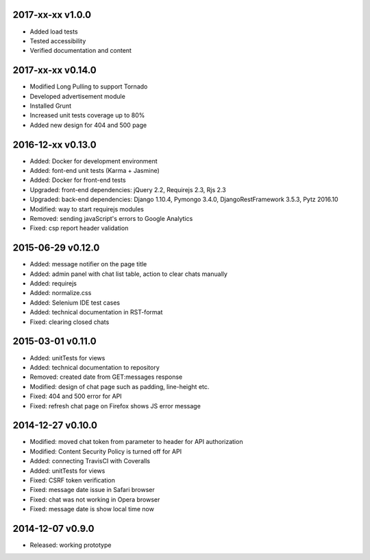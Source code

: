 2017-xx-xx v1.0.0
=================
* Added load tests
* Tested accessibility
* Verified documentation and content

2017-xx-xx v0.14.0
==================
* Modified Long Pulling to support Tornado
* Developed advertisement module
* Installed Grunt
* Increased unit tests coverage up to 80%
* Added new design for 404 and 500 page

2016-12-xx v0.13.0
==================
* Added: Docker for development environment
* Added: font-end unit tests (Karma + Jasmine)
* Added: Docker for front-end tests
* Upgraded: front-end dependencies: jQuery 2.2, Requirejs 2.3, Rjs 2.3
* Upgraded: back-end dependencies: Django 1.10.4, Pymongo 3.4.0, DjangoRestFramework 3.5.3, Pytz 2016.10
* Modified: way to start requirejs modules
* Removed: sending javaScript's errors to Google Analytics
* Fixed: csp report header validation

2015-06-29 v0.12.0
==================
* Added: message notifier on the page title
* Added: admin panel with chat list table, action to clear chats manually
* Added: requirejs
* Added: normalize.css
* Added: Selenium IDE test cases
* Added: technical documentation in RST-format
* Fixed: clearing closed chats

2015-03-01 v0.11.0
==================
* Added: unitTests for views
* Added: technical documentation to repository
* Removed: created date from GET:messages response
* Modified: design of chat page such as padding, line-height etc.
* Fixed: 404 and 500 error for API
* Fixed: refresh chat page on Firefox shows JS error message

2014-12-27 v0.10.0
==================
* Modified: moved chat token from parameter to header for API authorization
* Modified: Content Security Policy is turned off for API
* Added: connecting TravisCI with Coveralls
* Added: unitTests for views
* Fixed: CSRF token verification
* Fixed: message date issue in Safari browser
* Fixed: chat was not working in Opera browser
* Fixed: message date is show local time now

2014-12-07 v0.9.0
=================
* Released: working prototype
